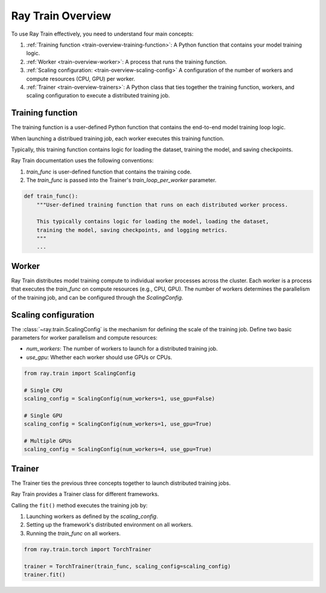 .. _train-key-concepts:

.. _train-overview:

Ray Train Overview
==================
    
.. .. image:: ./images/train-concepts.svg
        

To use Ray Train effectively, you need to understand four main concepts:

#. :ref:`Training function <train-overview-training-function>`: A Python function that contains your model training logic.
#. :ref:`Worker <train-overview-worker>`: A process that runs the training function.
#. :ref:`Scaling configuration: <train-overview-scaling-config>` A configuration of the number of workers and compute resources (CPU, GPU) per worker.
#. :ref:`Trainer <train-overview-trainers>`: A Python class that ties together the training function, workers, and scaling configuration to execute a distributed training job.

.. _train-overview-training-function:

Training function
-----------------

The training function is a user-defined Python function that contains the end-to-end model training loop logic.

When launching a distribued training job, each worker executes this training function.

Typically, this training function contains logic for loading the dataset, training the model, and saving checkpoints.

Ray Train documentation uses the following conventions:

#. `train_func` is user-defined function that contains the training code.
#. The `train_func` is passed into the Trainer's `train_loop_per_worker` parameter.

.. code-block:: python

    def train_func():
        """User-defined training function that runs on each distributed worker process.
        
        This typically contains logic for loading the model, loading the dataset, 
        training the model, saving checkpoints, and logging metrics.
        """
        ...

.. _train-overview-worker:

Worker
------

Ray Train distributes model training compute to individual worker processes across the cluster. 
Each worker is a process that executes the `train_func` on compute resources (e.g., CPU, GPU). 
The number of workers determines the parallelism of the training job, and can be configured through the `ScalingConfig`.

.. Ray Train abstracts away the allocation and orchestration of nodes and compute resources for workers.
.. The user defines the number of workers in the scaling configuration.
.. The number of workers typically equals the aggregate number of GPUs (or CPUs?) you are allocating to the entire training job.

.. _train-overview-scaling-config:

Scaling configuration
---------------------

The :class:`~ray.train.ScalingConfig` is the mechanism for defining the scale of the training job.
Define two basic parameters for worker parallelism and compute resources:

* `num_workers`: The number of workers to launch for a distributed training job.
* `use_gpu`: Whether each worker should use GPUs or CPUs. 

.. code-block:: python

    from ray.train import ScalingConfig

    # Single CPU
    scaling_config = ScalingConfig(num_workers=1, use_gpu=False)

    # Single GPU
    scaling_config = ScalingConfig(num_workers=1, use_gpu=True)

    # Multiple GPUs
    scaling_config = ScalingConfig(num_workers=4, use_gpu=True)

.. _train-overview-trainers:

Trainer
-------

The Trainer ties the previous three concepts together to launch distributed training jobs.

Ray Train provides a Trainer class for different frameworks.

Calling the ``fit()`` method executes the training job by:

#. Launching workers as defined by the `scaling_config`.
#. Setting up the framework's distributed environment on all workers.
#. Running the `train_func` on all workers.

.. code-block:: python

    from ray.train.torch import TorchTrainer
    
    trainer = TorchTrainer(train_func, scaling_config=scaling_config)
    trainer.fit()